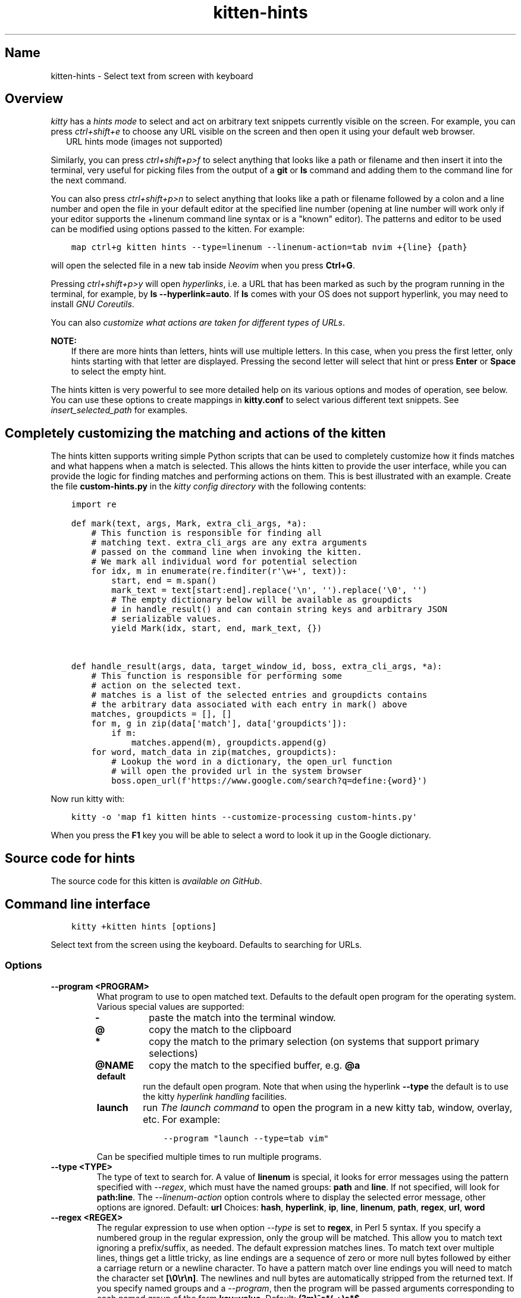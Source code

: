 .\" Man page generated from reStructuredText.
.
.
.nr rst2man-indent-level 0
.
.de1 rstReportMargin
\\$1 \\n[an-margin]
level \\n[rst2man-indent-level]
level margin: \\n[rst2man-indent\\n[rst2man-indent-level]]
-
\\n[rst2man-indent0]
\\n[rst2man-indent1]
\\n[rst2man-indent2]
..
.de1 INDENT
.\" .rstReportMargin pre:
. RS \\$1
. nr rst2man-indent\\n[rst2man-indent-level] \\n[an-margin]
. nr rst2man-indent-level +1
.\" .rstReportMargin post:
..
.de UNINDENT
. RE
.\" indent \\n[an-margin]
.\" old: \\n[rst2man-indent\\n[rst2man-indent-level]]
.nr rst2man-indent-level -1
.\" new: \\n[rst2man-indent\\n[rst2man-indent-level]]
.in \\n[rst2man-indent\\n[rst2man-indent-level]]u
..
.TH "kitten-hints" 1 "Mar 21, 2024" "0.33.1" "kitty"
.SH Name
kitten-hints \- Select text from screen with keyboard
.SH Overview
.sp
\fIkitty\fP has a \fIhints mode\fP to select and act on arbitrary text snippets
currently visible on the screen.  For example, you can press \fI\%ctrl+shift+e\fP
to choose any URL visible on the screen and then open it using your default web
browser.
.INDENT 0.0
.INDENT 2.5
URL hints mode (images not supported)
.UNINDENT
.UNINDENT
.sp
Similarly, you can press \fI\%ctrl+shift+p>f\fP to select anything that
looks like a path or filename and then insert it into the terminal, very useful
for picking files from the output of a \fBgit\fP or \fBls\fP command
and adding them to the command line for the next command.
.sp
You can also press \fI\%ctrl+shift+p>n\fP to select anything that looks like a
path or filename followed by a colon and a line number and open the file in
your default editor at the specified line number (opening at line number will
work only if your editor supports the +linenum command line syntax or is a
\(dqknown\(dq editor). The patterns and editor to be used can be modified using
options passed to the kitten. For example:
.INDENT 0.0
.INDENT 3.5
.sp
.nf
.ft C
map ctrl+g kitten hints \-\-type=linenum \-\-linenum\-action=tab nvim +{line} {path}
.ft P
.fi
.UNINDENT
.UNINDENT
.sp
will open the selected file in a new tab inside \fI\%Neovim\fP
when you press \fBCtrl+G\fP\&.
.sp
Pressing \fI\%ctrl+shift+p>y\fP will open \fI\%hyperlinks\fP, i.e. a URL
that has been marked as such by the program running in the terminal,
for example, by \fBls \-\-hyperlink=auto\fP\&. If \fBls\fP comes with your OS
does not support hyperlink, you may need to install \fI\%GNU Coreutils\fP\&.
.sp
You can also \fI\%customize what actions are taken for different types of URLs\fP\&.
.sp
\fBNOTE:\fP
.INDENT 0.0
.INDENT 3.5
If there are more hints than letters, hints will use multiple
letters. In this case, when you press the first letter, only hints
starting with that letter are displayed. Pressing the second letter will
select that hint or press \fBEnter\fP or \fBSpace\fP to select the empty
hint.
.UNINDENT
.UNINDENT
.sp
The hints kitten is very powerful to see more detailed help on its various
options and modes of operation, see below. You can use these options to
create mappings in \fBkitty.conf\fP to select various different text
snippets. See \fI\%insert_selected_path\fP for examples.
.SH Completely customizing the matching and actions of the kitten
.sp
The hints kitten supports writing simple Python scripts that can be used to
completely customize how it finds matches and what happens when a match is
selected. This allows the hints kitten to provide the user interface, while you
can provide the logic for finding matches and performing actions on them. This
is best illustrated with an example. Create the file \fBcustom\-hints.py\fP in
the \fI\%kitty config directory\fP with the following contents:
.INDENT 0.0
.INDENT 3.5
.sp
.nf
.ft C
import re

def mark(text, args, Mark, extra_cli_args, *a):
    # This function is responsible for finding all
    # matching text. extra_cli_args are any extra arguments
    # passed on the command line when invoking the kitten.
    # We mark all individual word for potential selection
    for idx, m in enumerate(re.finditer(r\(aq\ew+\(aq, text)):
        start, end = m.span()
        mark_text = text[start:end].replace(\(aq\en\(aq, \(aq\(aq).replace(\(aq\e0\(aq, \(aq\(aq)
        # The empty dictionary below will be available as groupdicts
        # in handle_result() and can contain string keys and arbitrary JSON
        # serializable values.
        yield Mark(idx, start, end, mark_text, {})


def handle_result(args, data, target_window_id, boss, extra_cli_args, *a):
    # This function is responsible for performing some
    # action on the selected text.
    # matches is a list of the selected entries and groupdicts contains
    # the arbitrary data associated with each entry in mark() above
    matches, groupdicts = [], []
    for m, g in zip(data[\(aqmatch\(aq], data[\(aqgroupdicts\(aq]):
        if m:
            matches.append(m), groupdicts.append(g)
    for word, match_data in zip(matches, groupdicts):
        # Lookup the word in a dictionary, the open_url function
        # will open the provided url in the system browser
        boss.open_url(f\(aqhttps://www.google.com/search?q=define:{word}\(aq)
.ft P
.fi
.UNINDENT
.UNINDENT
.sp
Now run kitty with:
.INDENT 0.0
.INDENT 3.5
.sp
.nf
.ft C
kitty \-o \(aqmap f1 kitten hints \-\-customize\-processing custom\-hints.py\(aq
.ft P
.fi
.UNINDENT
.UNINDENT
.sp
When you press the \fBF1\fP key you will be able to select a word to
look it up in the Google dictionary.
.SH Source code for hints
.sp
The source code for this kitten is \fI\%available on GitHub\fP\&.
.SH Command line interface
.INDENT 0.0
.INDENT 3.5
.sp
.nf
.ft C
kitty +kitten hints [options]
.ft P
.fi
.UNINDENT
.UNINDENT
.sp
Select text from the screen using the keyboard. Defaults to searching for URLs.
.SS Options
.INDENT 0.0
.TP
.B \-\-program <PROGRAM>
What program to use to open matched text. Defaults to the default open program for the operating system. Various special values are supported:
.INDENT 7.0
.TP
.B \fB\-\fP
paste the match into the terminal window.
.TP
.B \fB@\fP
copy the match to the clipboard
.TP
.B \fB*\fP
copy the match to the primary selection (on systems that support primary selections)
.TP
.B \fB@NAME\fP
copy the match to the specified buffer, e.g. \fB@a\fP
.TP
.B \fBdefault\fP
run the default open program. Note that when using the hyperlink \fB\-\-type\fP the default is to use the kitty \fI\%hyperlink handling\fP facilities.
.TP
.B \fBlaunch\fP
run \fI\%The launch command\fP to open the program in a new kitty tab, window, overlay, etc. For example:
.INDENT 7.0
.INDENT 3.5
.sp
.nf
.ft C
\-\-program \(dqlaunch \-\-type=tab vim\(dq
.ft P
.fi
.UNINDENT
.UNINDENT
.UNINDENT
.sp
Can be specified multiple times to run multiple programs.
.UNINDENT
.INDENT 0.0
.TP
.B \-\-type <TYPE>
The type of text to search for. A value of \fBlinenum\fP is special, it looks for error messages using the pattern specified with \fI\%\-\-regex\fP, which must have the named groups: \fBpath\fP and \fBline\fP\&. If not specified, will look for \fBpath:line\fP\&. The \fI\%\-\-linenum\-action\fP option controls where to display the selected error message, other options are ignored.
Default: \fBurl\fP
Choices: \fBhash\fP, \fBhyperlink\fP, \fBip\fP, \fBline\fP, \fBlinenum\fP, \fBpath\fP, \fBregex\fP, \fBurl\fP, \fBword\fP
.UNINDENT
.INDENT 0.0
.TP
.B \-\-regex <REGEX>
The regular expression to use when option \fI\%\-\-type\fP is set to \fBregex\fP, in Perl 5 syntax. If you specify a numbered group in the regular expression, only the group will be matched. This allow you to match text ignoring a prefix/suffix, as needed. The default expression matches lines. To match text over multiple lines, things get a little tricky, as line endings are a sequence of zero or more null bytes followed by either a carriage return or a newline character. To have a pattern match over line endings you will need to match the character set \fB[\e0\er\en]\fP\&. The newlines and null bytes are automatically stripped from the returned text. If you specify named groups and a \fI\%\-\-program\fP, then the program will be passed arguments corresponding to each named group of the form \fBkey=value\fP\&.
Default: \fB(?m)^s*(.+)s*$\fP
.UNINDENT
.INDENT 0.0
.TP
.B \-\-linenum\-action <LINENUM_ACTION>
Where to perform the action on matched errors. \fBself\fP means the current window, \fBwindow\fP a new kitty window, \fBtab\fP a new tab, \fBos_window\fP a new OS window and \fBbackground\fP run in the background. The actual action is whatever arguments are provided to the kitten, for example: \fBkitten hints \-\-type=linenum \-\-linenum\-action=tab vim +{line} {path}\fP will open the matched path at the matched line number in vim in a new kitty tab. Note that in order to use \fI\%\-\-program\fP to copy or paste the provided arguments, you need to use the special value \fBself\fP\&.
Default: \fBself\fP
Choices: \fBbackground\fP, \fBos_window\fP, \fBself\fP, \fBtab\fP, \fBwindow\fP
.UNINDENT
.INDENT 0.0
.TP
.B \-\-url\-prefixes <URL_PREFIXES>
Comma separated list of recognized URL prefixes. Defaults to the list of prefixes defined by the \fI\%url_prefixes\fP option in \fBkitty.conf\fP\&.
Default: \fBdefault\fP
.UNINDENT
.INDENT 0.0
.TP
.B \-\-url\-excluded\-characters <URL_EXCLUDED_CHARACTERS>
Characters to exclude when matching URLs. Defaults to the list of characters defined by the \fI\%url_excluded_characters\fP option in \fBkitty.conf\fP\&. The syntax for this option is the same as for \fI\%url_excluded_characters\fP\&.
Default: \fBdefault\fP
.UNINDENT
.INDENT 0.0
.TP
.B \-\-word\-characters <WORD_CHARACTERS>
Characters to consider as part of a word. In addition, all characters marked as alphanumeric in the Unicode database will be considered as word characters. Defaults to the \fI\%select_by_word_characters\fP option from \fBkitty.conf\fP\&.
.UNINDENT
.INDENT 0.0
.TP
.B \-\-minimum\-match\-length <MINIMUM_MATCH_LENGTH>
The minimum number of characters to consider a match.
Default: \fB3\fP
.UNINDENT
.INDENT 0.0
.TP
.B \-\-multiple
Select multiple matches and perform the action on all of them together at the end. In this mode, press \fBEsc\fP to finish selecting.
.UNINDENT
.INDENT 0.0
.TP
.B \-\-multiple\-joiner <MULTIPLE_JOINER>
String for joining multiple selections when copying to the clipboard or inserting into the terminal. The special values are: \fBspace\fP \- a space character, \fBnewline\fP \- a newline, \fBempty\fP \- an empty joiner, \fBjson\fP \- a JSON serialized list, \fBauto\fP \- an automatic choice, based on the type of text being selected. In addition, integers are interpreted as zero\-based indices into the list of selections. You can use \fB0\fP for the first selection and \fB\-1\fP for the last.
Default: \fBauto\fP
.UNINDENT
.INDENT 0.0
.TP
.B \-\-add\-trailing\-space <ADD_TRAILING_SPACE>
Add trailing space after matched text. Defaults to \fBauto\fP, which adds the space when used together with \fI\%\-\-multiple\fP\&.
Default: \fBauto\fP
Choices: \fBalways\fP, \fBauto\fP, \fBnever\fP
.UNINDENT
.INDENT 0.0
.TP
.B \-\-hints\-offset <HINTS_OFFSET>
The offset (from zero) at which to start hint numbering. Note that only numbers greater than or equal to zero are respected.
Default: \fB1\fP
.UNINDENT
.INDENT 0.0
.TP
.B \-\-alphabet <ALPHABET>
The list of characters to use for hints. The default is to use numbers and lowercase English alphabets. Specify your preference as a string of characters. Note that you need to specify the \fI\%\-\-hints\-offset\fP as zero to use the first character to highlight the first match, otherwise it will start with the second character by default.
.UNINDENT
.INDENT 0.0
.TP
.B \-\-ascending
Make the hints increase from top to bottom, instead of decreasing from top to bottom.
.UNINDENT
.INDENT 0.0
.TP
.B \-\-hints\-foreground\-color <HINTS_FOREGROUND_COLOR>
The foreground color for hints. You can use color names or hex values. For the eight basic named terminal colors you can also use the \fBbright\-\fP prefix to get the bright variant of the color.
Default: \fBblack\fP
.UNINDENT
.INDENT 0.0
.TP
.B \-\-hints\-background\-color <HINTS_BACKGROUND_COLOR>
The background color for hints. You can use color names or hex values. For the eight basic named terminal colors you can also use the \fBbright\-\fP prefix to get the bright variant of the color.
Default: \fBgreen\fP
.UNINDENT
.INDENT 0.0
.TP
.B \-\-hints\-text\-color <HINTS_TEXT_COLOR>
The foreground color for text pointed to by the hints. You can use color names or hex values. For the eight basic named terminal colors you can also use the \fBbright\-\fP prefix to get the bright variant of the color.
Default: \fBbright\-gray\fP
.UNINDENT
.INDENT 0.0
.TP
.B \-\-customize\-processing <CUSTOMIZE_PROCESSING>
Name of a python file in the kitty config directory which will be imported to provide custom implementations for pattern finding and performing actions on selected matches. You can also specify absolute paths to load the script from elsewhere. See \fI\%https://sw.kovidgoyal.net/kitty/kittens/hints/\fP for details.
.UNINDENT
.INDENT 0.0
.TP
.B \-\-window\-title <WINDOW_TITLE>
The title for the hints window, default title is based on the type of text being hinted.
.UNINDENT
.sp
\fBNOTE:\fP
.INDENT 0.0
.INDENT 3.5
To avoid having to specify the same command line options on every
invocation, you can use the \fI\%action_alias\fP option in
\fBkitty.conf\fP, creating aliases that have common sets of options.
For example:
.INDENT 0.0
.INDENT 3.5
.sp
.nf
.ft C
action_alias myhints kitten hints \-\-alphabet qfjdkslaureitywovmcxzpq1234567890
map f1 myhints \-\-customize\-processing custom\-hints.py
.ft P
.fi
.UNINDENT
.UNINDENT
.UNINDENT
.UNINDENT
.SH Author

Kovid Goyal
.SH Copyright

2024, Kovid Goyal
.\" Generated by docutils manpage writer.
.
